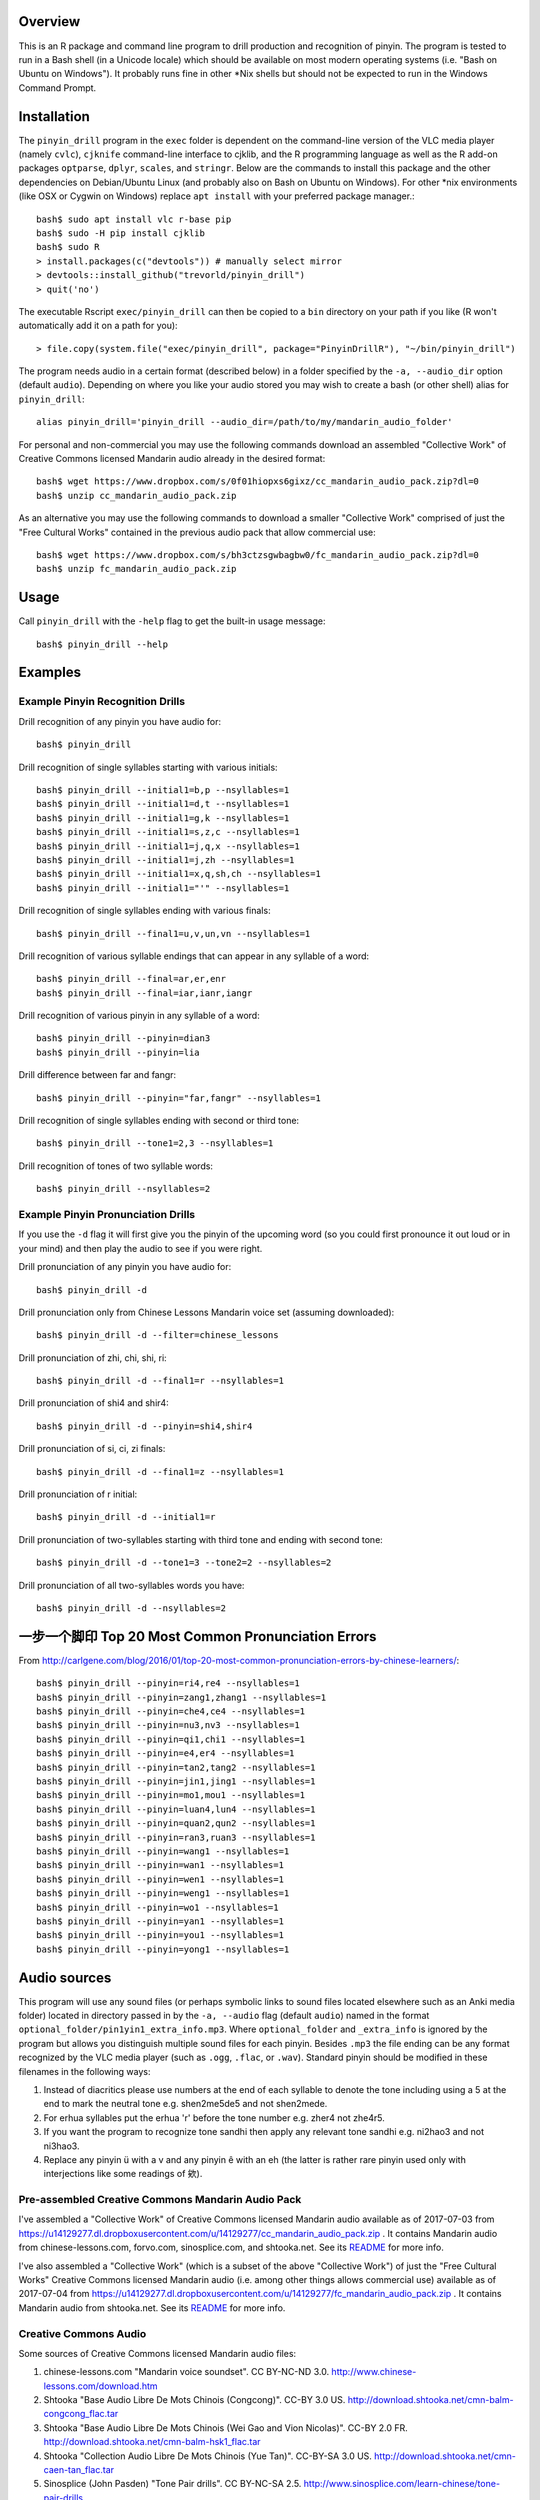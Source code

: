 Overview
--------

This is an R package and command line program to drill production and recognition of pinyin.  The program is tested to run in a Bash shell (in a Unicode locale) which should be available on most modern operating systems (i.e. "Bash on Ubuntu on Windows").  It probably runs fine in other \*Nix shells but should not be expected to run in the Windows Command Prompt.

Installation
------------

The ``pinyin_drill`` program in the ``exec`` folder is dependent on the command-line version of the VLC media player (namely ``cvlc``), ``cjknife`` command-line interface to cjklib, and the R programming language as well as the R add-on packages ``optparse``, ``dplyr``, ``scales``, and ``stringr``.  Below are the commands to install this package and the other dependencies on Debian/Ubuntu Linux (and probably also on Bash on Ubuntu on Windows).  For other \*nix environments (like OSX or Cygwin on Windows) replace ``apt install`` with your preferred package manager.::

    bash$ sudo apt install vlc r-base pip 
    bash$ sudo -H pip install cjklib
    bash$ sudo R
    > install.packages(c("devtools")) # manually select mirror
    > devtools::install_github("trevorld/pinyin_drill")
    > quit('no')

The executable Rscript ``exec/pinyin_drill`` can then be copied to a ``bin`` directory on your path if you like (R won't automatically add it on a path for you)::

    > file.copy(system.file("exec/pinyin_drill", package="PinyinDrillR"), "~/bin/pinyin_drill")

The program needs audio in a certain format (described below) in a folder specified by the ``-a, --audio_dir`` option (default ``audio``).  Depending on where you like your audio stored you may wish to create a bash (or other shell) alias for ``pinyin_drill``::

    alias pinyin_drill='pinyin_drill --audio_dir=/path/to/my/mandarin_audio_folder'

For personal and non-commercial you may use the following commands download an assembled "Collective Work" of Creative Commons licensed Mandarin audio already in the desired format::

    bash$ wget https://www.dropbox.com/s/0f01hiopxs6gixz/cc_mandarin_audio_pack.zip?dl=0 
    bash$ unzip cc_mandarin_audio_pack.zip

As an alternative you may use the following commands to download a smaller "Collective Work" comprised of just the "Free Cultural Works" contained in the previous audio pack that allow commercial use::

    bash$ wget https://www.dropbox.com/s/bh3ctzsgwbagbw0/fc_mandarin_audio_pack.zip?dl=0
    bash$ unzip fc_mandarin_audio_pack.zip

Usage
-----

Call ``pinyin_drill`` with the ``-help`` flag to get the built-in usage message::

    bash$ pinyin_drill --help

Examples
--------

Example Pinyin Recognition Drills
~~~~~~~~~~~~~~~~~~~~~~~~~~~~~~~~~

Drill recognition of any pinyin you have audio for::

    bash$ pinyin_drill

Drill recognition of single syllables starting with various initials::

    bash$ pinyin_drill --initial1=b,p --nsyllables=1
    bash$ pinyin_drill --initial1=d,t --nsyllables=1
    bash$ pinyin_drill --initial1=g,k --nsyllables=1
    bash$ pinyin_drill --initial1=s,z,c --nsyllables=1
    bash$ pinyin_drill --initial1=j,q,x --nsyllables=1
    bash$ pinyin_drill --initial1=j,zh --nsyllables=1
    bash$ pinyin_drill --initial1=x,q,sh,ch --nsyllables=1
    bash$ pinyin_drill --initial1="'" --nsyllables=1

Drill recognition of single syllables ending with various finals::

    bash$ pinyin_drill --final1=u,v,un,vn --nsyllables=1

Drill recognition of various syllable endings that can appear in any syllable of a word::

    bash$ pinyin_drill --final=ar,er,enr 
    bash$ pinyin_drill --final=iar,ianr,iangr 

Drill recognition of various pinyin in any syllable of a word::

    bash$ pinyin_drill --pinyin=dian3
    bash$ pinyin_drill --pinyin=lia

Drill difference between far and fangr::

    bash$ pinyin_drill --pinyin="far,fangr" --nsyllables=1

Drill recognition of single syllables ending with second or third tone::

    bash$ pinyin_drill --tone1=2,3 --nsyllables=1

Drill recognition of tones of two syllable words::

    bash$ pinyin_drill --nsyllables=2

Example Pinyin Pronunciation Drills
~~~~~~~~~~~~~~~~~~~~~~~~~~~~~~~~~~~

If you use the ``-d`` flag it will first give you the pinyin of the upcoming word (so you could first pronounce it out loud or in your mind) and then play the audio to see if you were right.

Drill pronunciation of any pinyin you have audio for::

    bash$ pinyin_drill -d

Drill pronunciation only from Chinese Lessons Mandarin voice set (assuming downloaded)::

    bash$ pinyin_drill -d --filter=chinese_lessons

Drill pronunciation of zhi, chi, shi, ri::

    bash$ pinyin_drill -d --final1=r --nsyllables=1

Drill pronunciation of shi4 and shir4::

    bash$ pinyin_drill -d --pinyin=shi4,shir4

Drill pronunciation of si, ci, zi finals::

    bash$ pinyin_drill -d --final1=z --nsyllables=1

Drill pronunciation of r initial::

    bash$ pinyin_drill -d --initial1=r 

Drill pronunciation of two-syllables starting with third tone and ending with second tone::

    bash$ pinyin_drill -d --tone1=3 --tone2=2 --nsyllables=2

Drill pronunciation of all two-syllables words you have::

    bash$ pinyin_drill -d --nsyllables=2

一步一个脚印 Top 20 Most Common Pronunciation Errors
----------------------------------------------------

From http://carlgene.com/blog/2016/01/top-20-most-common-pronunciation-errors-by-chinese-learners/::

    bash$ pinyin_drill --pinyin=ri4,re4 --nsyllables=1
    bash$ pinyin_drill --pinyin=zang1,zhang1 --nsyllables=1
    bash$ pinyin_drill --pinyin=che4,ce4 --nsyllables=1
    bash$ pinyin_drill --pinyin=nu3,nv3 --nsyllables=1
    bash$ pinyin_drill --pinyin=qi1,chi1 --nsyllables=1
    bash$ pinyin_drill --pinyin=e4,er4 --nsyllables=1
    bash$ pinyin_drill --pinyin=tan2,tang2 --nsyllables=1
    bash$ pinyin_drill --pinyin=jin1,jing1 --nsyllables=1
    bash$ pinyin_drill --pinyin=mo1,mou1 --nsyllables=1
    bash$ pinyin_drill --pinyin=luan4,lun4 --nsyllables=1
    bash$ pinyin_drill --pinyin=quan2,qun2 --nsyllables=1
    bash$ pinyin_drill --pinyin=ran3,ruan3 --nsyllables=1
    bash$ pinyin_drill --pinyin=wang1 --nsyllables=1
    bash$ pinyin_drill --pinyin=wan1 --nsyllables=1
    bash$ pinyin_drill --pinyin=wen1 --nsyllables=1
    bash$ pinyin_drill --pinyin=weng1 --nsyllables=1
    bash$ pinyin_drill --pinyin=wo1 --nsyllables=1
    bash$ pinyin_drill --pinyin=yan1 --nsyllables=1
    bash$ pinyin_drill --pinyin=you1 --nsyllables=1
    bash$ pinyin_drill --pinyin=yong1 --nsyllables=1


Audio sources
-------------

This program will use any sound files (or perhaps symbolic links to sound files located elsewhere such as an Anki media folder) located in directory passed in by the ``-a, --audio`` flag (default ``audio``) named in the format ``optional_folder/pin1yin1_extra_info.mp3``.  Where ``optional_folder`` and ``_extra_info`` is ignored by the program but allows you distinguish multiple sound files for each pinyin.  Besides ``.mp3`` the file ending can be any format recognized by the VLC media player (such as ``.ogg``, ``.flac``, or ``.wav``).  Standard pinyin should be modified in these filenames in the following ways:

#) Instead of diacritics please use numbers at the end of each syllable to denote the tone including using a 5 at the end to mark the neutral tone e.g. shen2me5de5 and not shen2mede.
#) For erhua syllables put the erhua 'r' before the tone number e.g. zher4 not zhe4r5. 
#) If you want the program to recognize tone sandhi then apply any relevant tone sandhi e.g. ni2hao3 and not ni3hao3.
#) Replace any pinyin ü with a v and any pinyin ê with an eh (the latter is rather rare pinyin used only with interjections like some readings of 欸).

Pre-assembled Creative Commons Mandarin Audio Pack
~~~~~~~~~~~~~~~~~~~~~~~~~~~~~~~~~~~~~~~~~~~~~~~~~~

I've assembled a "Collective Work" of Creative Commons licensed Mandarin audio available as of 2017-07-03 from https://u14129277.dl.dropboxusercontent.com/u/14129277/cc_mandarin_audio_pack.zip .  It contains Mandarin audio from chinese-lessons.com, forvo.com, sinosplice.com, and shtooka.net.  See its `README <https://github.com/trevorld/mandarin_audio_utilities/blob/master/cc_README.rst>`__ for more info.

I've also assembled a "Collective Work" (which is a subset of the above "Collective Work") of just the "Free Cultural Works" Creative Commons licensed Mandarin audio (i.e. among other things allows commercial use) available as of 2017-07-04 from https://u14129277.dl.dropboxusercontent.com/u/14129277/fc_mandarin_audio_pack.zip .  It contains Mandarin audio from shtooka.net.  See its `README <https://github.com/trevorld/mandarin_audio_utilities/blob/master/fc_README.rst>`__ for more info.

Creative Commons Audio
~~~~~~~~~~~~~~~~~~~~~~

Some sources of Creative Commons licensed Mandarin audio files:

#) chinese-lessons.com "Mandarin voice soundset".  CC BY-NC-ND 3.0.  http://www.chinese-lessons.com/download.htm
#) Shtooka "Base Audio Libre De Mots Chinois (Congcong)".  CC-BY 3.0 US.  http://download.shtooka.net/cmn-balm-congcong_flac.tar
#) Shtooka "Base Audio Libre De Mots Chinois (Wei Gao and Vion Nicolas)".  CC-BY 2.0 FR.  http://download.shtooka.net/cmn-balm-hsk1_flac.tar
#) Shtooka "Collection Audio Libre De Mots Chinois (Yue Tan)".  CC-BY-SA 3.0 US.  http://download.shtooka.net/cmn-caen-tan_flac.tar
#) Sinosplice (John Pasden) "Tone Pair drills".  CC BY-NC-SA 2.5.  http://www.sinosplice.com/learn-chinese/tone-pair-drills
#) Forvo.  CC BY-NC-SA 3.0.  https://forvo.com/

Non-Creative Commons Audio
~~~~~~~~~~~~~~~~~~~~~~~~~~

Some sources of proprietary Mandarin audio files:

#) 400 Unique Sounds in Mandarin Chinese by Carl Gene: http://carlgene.com/blog/2016/01/400-unique-sounds-in-mandarin-chinese/
#) 625 Words Mandarin Word package by Gabriel Wyner:  https://fluent-forever.com/product/most-awesome-word-lists-ever-seen/
#) Mandarin Pronunciation Trainer package by Gabriel Wyner:  https://fluent-forever.com/product/fluent-forever-pronunciation-trainer/ 

Helper scripts
~~~~~~~~~~~~~~

The site https://github.com/trevorld/mandarin_audio_utilities has helper scripts to format some of the above audio sources into a format recognized by this program.

License
-------

``pinyin_drill`` is Copyright 2017-2018 by Trevor L. Davis and is licensed under the GPL version 2 or higher.  
